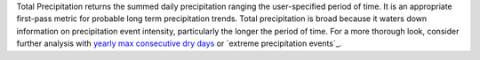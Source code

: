 Total Precipitation returns the summed daily precipitation ranging the user-specified period of time. It is an appropriate first-pass metric for probable long term precipitation trends. Total precipitation is broad because it waters down information on precipitation event intensity, particularly the longer the period of time. For a more thorough look, consider further analysis with `yearly max consecutive dry days`_ or `extreme precipitation events`_.


.. _yearly max consecutive dry days: indicators.html#yearly-max-consecutive-dry-days
.. _extreme_precipitation_events: indicators.html#extreme-precipitation-events

